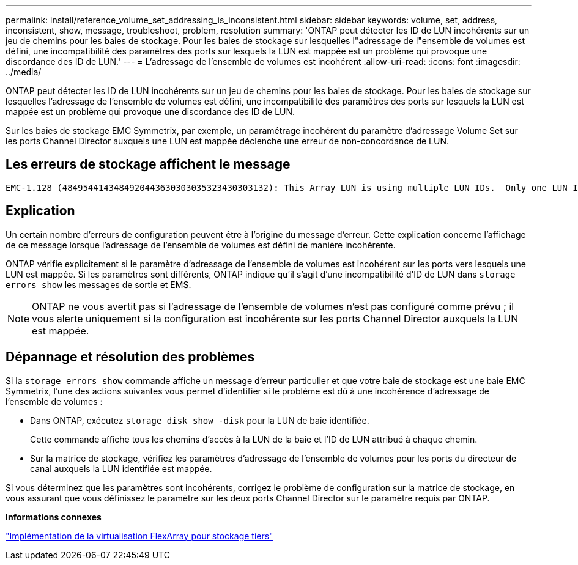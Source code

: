 ---
permalink: install/reference_volume_set_addressing_is_inconsistent.html 
sidebar: sidebar 
keywords: volume, set, address, inconsistent, show, message, troubleshoot, problem, resolution 
summary: 'ONTAP peut détecter les ID de LUN incohérents sur un jeu de chemins pour les baies de stockage. Pour les baies de stockage sur lesquelles l"adressage de l"ensemble de volumes est défini, une incompatibilité des paramètres des ports sur lesquels la LUN est mappée est un problème qui provoque une discordance des ID de LUN.' 
---
= L'adressage de l'ensemble de volumes est incohérent
:allow-uri-read: 
:icons: font
:imagesdir: ../media/


[role="lead"]
ONTAP peut détecter les ID de LUN incohérents sur un jeu de chemins pour les baies de stockage. Pour les baies de stockage sur lesquelles l'adressage de l'ensemble de volumes est défini, une incompatibilité des paramètres des ports sur lesquels la LUN est mappée est un problème qui provoque une discordance des ID de LUN.

Sur les baies de stockage EMC Symmetrix, par exemple, un paramétrage incohérent du paramètre d'adressage Volume Set sur les ports Channel Director auxquels une LUN est mappée déclenche une erreur de non-concordance de LUN.



== Les erreurs de stockage affichent le message

[listing]
----

EMC-1.128 (4849544143484920443630303035323430303132): This Array LUN is using multiple LUN IDs.  Only one LUN ID per serial number is supported.
----


== Explication

Un certain nombre d'erreurs de configuration peuvent être à l'origine du message d'erreur. Cette explication concerne l'affichage de ce message lorsque l'adressage de l'ensemble de volumes est défini de manière incohérente.

ONTAP vérifie explicitement si le paramètre d'adressage de l'ensemble de volumes est incohérent sur les ports vers lesquels une LUN est mappée. Si les paramètres sont différents, ONTAP indique qu'il s'agit d'une incompatibilité d'ID de LUN dans `storage errors show` les messages de sortie et EMS.

[NOTE]
====
ONTAP ne vous avertit pas si l'adressage de l'ensemble de volumes n'est pas configuré comme prévu ; il vous alerte uniquement si la configuration est incohérente sur les ports Channel Director auxquels la LUN est mappée.

====


== Dépannage et résolution des problèmes

Si la `storage errors show` commande affiche un message d'erreur particulier et que votre baie de stockage est une baie EMC Symmetrix, l'une des actions suivantes vous permet d'identifier si le problème est dû à une incohérence d'adressage de l'ensemble de volumes :

* Dans ONTAP, exécutez `storage disk show -disk` pour la LUN de baie identifiée.
+
Cette commande affiche tous les chemins d'accès à la LUN de la baie et l'ID de LUN attribué à chaque chemin.

* Sur la matrice de stockage, vérifiez les paramètres d'adressage de l'ensemble de volumes pour les ports du directeur de canal auxquels la LUN identifiée est mappée.


Si vous déterminez que les paramètres sont incohérents, corrigez le problème de configuration sur la matrice de stockage, en vous assurant que vous définissez le paramètre sur les deux ports Channel Director sur le paramètre requis par ONTAP.

*Informations connexes*

https://docs.netapp.com/us-en/ontap-flexarray/implement-third-party/index.html["Implémentation de la virtualisation FlexArray pour stockage tiers"]
